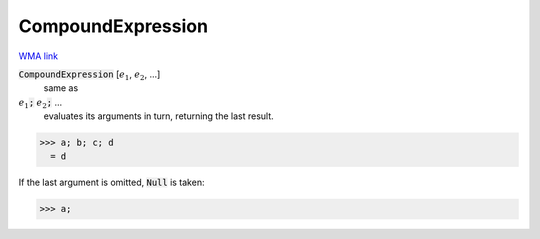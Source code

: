 CompoundExpression
==================

`WMA link <https://reference.wolfram.com/language/ref/CompoundExpression.html>`_


:code:`CompoundExpression` [:math:`e_1`, :math:`e_2`, ...]
    same as

:math:`e_1`:code:`;`  :math:`e_2`:code:`;`  ...
    evaluates its arguments in turn, returning the last result.





>>> a; b; c; d
  = d

If the last argument is omitted, :code:`Null`  is taken:

>>> a;

